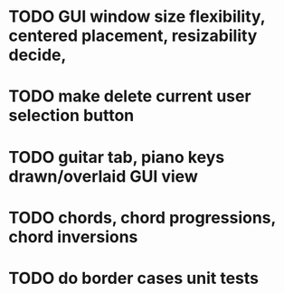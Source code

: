 * TODO GUI window size flexibility, centered placement, resizability decide, 
* TODO make delete current user selection button
* TODO guitar tab, piano keys drawn/overlaid GUI view
* TODO chords, chord progressions, chord inversions
* TODO do border cases unit tests

